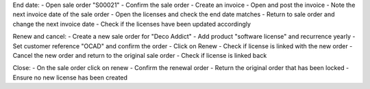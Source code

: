 End date:
- Open sale order "S00021"
- Confirm the sale order
- Create an invoice
- Open and post the invoice
- Note the next invoice date of the sale order
- Open the licenses and check the end date matches
- Return to sale order and change the next invoice date
- Check if the licenses have been updated accordingly

Renew and cancel:
- Create a new sale order for "Deco Addict"
- Add product "software license" and recurrence yearly
- Set customer reference "OCAD" and confirm the order
- Click on Renew
- Check if license is linked with the new order
- Cancel the new order and return to the original sale order
- Check if license is linked back

Close:
- On the sale order click on renew
- Confirm the renewal order
- Return the original order that has been locked
- Ensure no new license has been created
